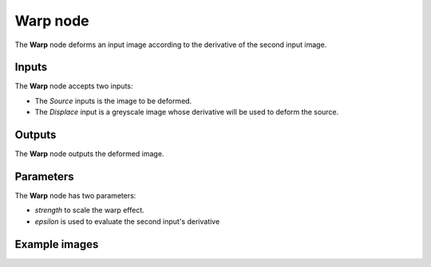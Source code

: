 Warp node
~~~~~~~~~

The **Warp** node deforms an input image according to the derivative of the second input image.

.. image:: images/node_transform_warp.png
	:align: center

Inputs
++++++

The **Warp** node accepts two inputs:

* The *Source* inputs is the image to be deformed.

* The *Displace* input is a greyscale image whose derivative will be used to deform the source.

Outputs
+++++++

The **Warp** node outputs the deformed image.

Parameters
++++++++++

The **Warp** node has two parameters:

* *strength* to scale the warp effect.

* *epsilon* is used to evaluate the second input's derivative

Example images
++++++++++++++

.. image:: images/node_warp_samples.png
	:align: center
